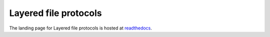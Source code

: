 Layered file protocols
======================
|docs| |circle|

The landing page for Layered file protocols is hosted at
readthedocs_.

.. _readthedocs: https://layered-file-protocols.readthedocs.io/en/latest/

.. |docs| image:: https://readthedocs.org/projects/docs/badge/?version=latest
    :alt: Documentation status
    :scale: 100%
    :target: https://layered-file-protocols.readthedocs.io/en/latest/?badge=latest

.. |circle| image:: https://circleci.com/gh/equinor/layered-file-protocols.svg?style=svg
    :alt: CirclCI build status
    :scale: 100%
    :target: https://circleci.com/gh/equinor/layered-file-protocols
